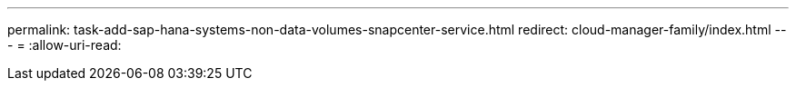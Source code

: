 ---
permalink: task-add-sap-hana-systems-non-data-volumes-snapcenter-service.html 
redirect: cloud-manager-family/index.html 
---
= 
:allow-uri-read: 


